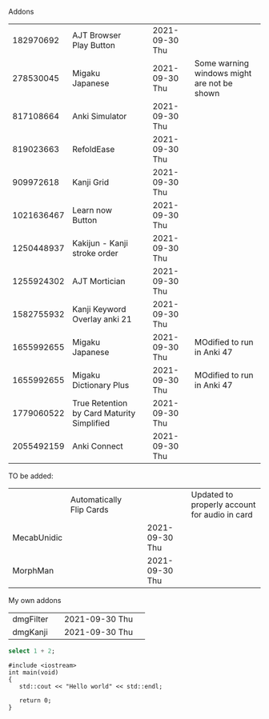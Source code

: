#+STARTUP: showall
#+STARTUP: lognotestate
#+TAGS: research(r) uvic(u) today(y) todo(t) cooking(c)
#+SEQ_TODO: TODO(t) STARTED(s) DEFERRED(r) CANCELLED(c) | WAITING(w) DELEGATED(d) APPT(a) DONE(d)
#+DRAWERS: HIDDEN STATE
#+ARCHIVE: %s_done::
#+TITLE: 
#+CATEGORY: 
#+PROPERTY: header-args:sql             :engine postgresql  :exports both :cmdline csc370
#+PROPERTY: header-args:sqlite          :db /path/to/db  :colnames yes
#+PROPERTY: header-args:C++             :results output :flags -std=c++17 -Wall --pedantic -Werror
#+PROPERTY: header-args:R               :results output  :colnames yes
#+PROPERTY: header-args:python          :results output  :exports both
#+OPTIONS: ^:nil
#
#
# Documentation: https://orgmode.org/manual/index.html#Top
#
# Types of results: https://orgmode.org/manual/Results-of-Evaluation.html#Results-of-Evaluation
#  :type  list, scalar,  verbatim, file, 
#  :format code, drawer, html, latex, link, graphics,  org, pp, raw
#  :exports code, both, results, none
#
# library of babel: maybe the answer is there:
#  https://orgmode.org/worg/library-of-babel.html





Addons


|   182970692 | AJT Browser Play Button                    |   | 2021-09-30 Thu |                                             |
|   278530045 | Migaku  Japanese                           |   | 2021-09-30 Thu | Some warning windows might are not be shown |
|   817108664 | Anki Simulator                             |   | 2021-09-30 Thu |                                             |
|   819023663 | RefoldEase                                 |   | 2021-09-30 Thu |                                             |
|   909972618 | Kanji Grid                                 |   | 2021-09-30 Thu |                                             |
|  1021636467 | Learn now Button                           |   | 2021-09-30 Thu |                                             |
|  1250448937 | Kakijun - Kanji stroke order               |   | 2021-09-30 Thu |                                             |
|  1255924302 | AJT Mortician                              |   | 2021-09-30 Thu |                                             |
|  1582755932 | Kanji Keyword Overlay anki 21              |   | 2021-09-30 Thu |                                             |
|  1655992655 | Migaku Japanese                            |   | 2021-09-30 Thu | MOdified to run in Anki 47                  |
|  1655992655 | Migaku Dictionary Plus                     |   | 2021-09-30 Thu | MOdified to run in Anki 47                                            |
|  1779060522 | True Retention by Card Maturity Simplified |   | 2021-09-30 Thu |                                             |
|  2055492159 | Anki Connect                               |   | 2021-09-30 Thu |                                             |


TO be added:

|             | Automatically Flip Cards |   |                | Updated to properly account for audio in card |
| MecabUnidic |                          |   | 2021-09-30 Thu |                                               |
| MorphMan    |                          |   | 2021-09-30 Thu |                                               |


My own addons

|   dmgFilter |                                            | 2021-09-30 Thu |                                             |
|    dmgKanji |                                            | 2021-09-30 Thu |                                             |
  
#+begin_src sqlite :db /tmp/rip1022.db :results output
select 1 + 2;
#+end_src

#+RESULTS:
#+begin_example
3
#+end_example

#+begin_src C++ :main no :results output :flags -std=c++17 -Wall --pedantic -Werror
#include <iostream>
int main(void)
{
   std::cout << "Hello world" << std::endl;

   return 0;
}
#+end_src

#+RESULTS:
#+begin_example
Hello world
#+end_example
